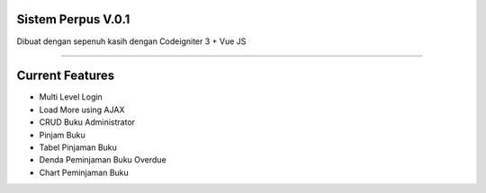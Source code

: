###################
Sistem Perpus V.0.1
###################

Dibuat dengan sepenuh kasih dengan Codeigniter 3 + Vue JS

*******************

###################
Current Features 
###################

-  Multi Level Login
-  Load More using AJAX
-  CRUD Buku Administrator
-  Pinjam Buku
-  Tabel Pinjaman Buku
-  Denda Peminjaman Buku Overdue
-  Chart Peminjaman Buku
